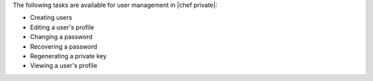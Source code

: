 .. The contents of this file may be included in multiple topics.
.. This file should not be changed in a way that hinders its ability to appear in multiple documentation sets.

The following tasks are available for user management in |chef private|:

* Creating users
* Editing a user's profile
* Changing a password
* Recovering a password
* Regenerating a private key
* Viewing a user's profile



